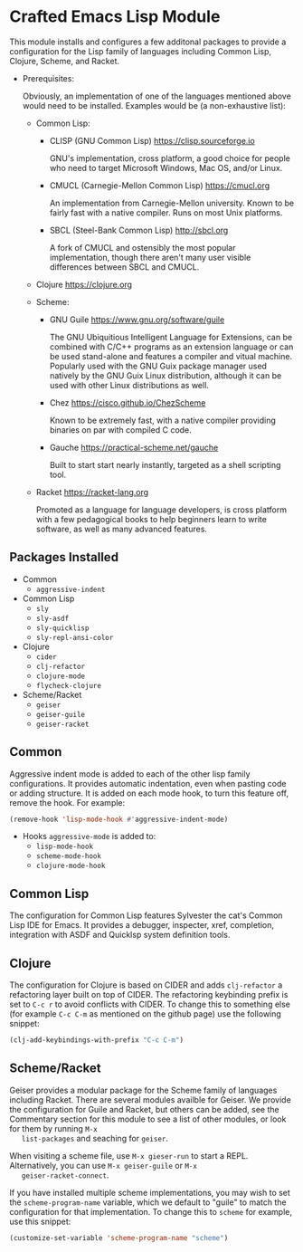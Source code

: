 * Crafted Emacs Lisp Module

  This module installs and configures a few additonal packages to
  provide a configuration for the Lisp family of languages including
  Common Lisp, Clojure, Scheme, and Racket.

  - Prerequisites:

    Obviously, an implementation of one of the languages mentioned
    above would need to be installed. Examples would be (a
    non-exhaustive list):

    + Common Lisp:
      * CLISP (GNU Common Lisp) [[https://clisp.sourceforge.io]]

        GNU's implementation, cross platform, a good choice for people
        who need to target Microsoft Windows, Mac OS, and/or Linux.

      * CMUCL (Carnegie-Mellon Common Lisp) [[https://cmucl.org]]

        An implementation from Carnegie-Mellon university. Known to be
        fairly fast with a native compiler. Runs on most Unix
        platforms.

      * SBCL (Steel-Bank Common Lisp) [[http://sbcl.org]]

        A fork of CMUCL and ostensibly the most popular
        implementation, though there aren't many user visible
        differences between SBCL and CMUCL.

    + Clojure [[https://clojure.org]]

    + Scheme:
      * GNU Guile [[https://www.gnu.org/software/guile]]

        The GNU Ubiquitious Intelligent Language for Extensions, can
        be combined with C/C++ programs as an extension language or
        can be used stand-alone and features a compiler and vitual
        machine. Popularly used with the GNU Guix package manager used
        natively by the GNU Guix Linux distribution, although it can
        be used with other Linux distributions as well.

      * Chez [[https://cisco.github.io/ChezScheme]]

        Known to be extremely fast, with a native compiler providing
        binaries on par with compiled C code.

      * Gauche [[https://practical-scheme.net/gauche]]

        Built to start start nearly instantly, targeted as a shell
        scripting tool.

    + Racket [[https://racket-lang.org]]

      Promoted as a language for language developers, is cross
      platform with a few pedagogical books to help beginners learn to
      write software, as well as many advanced features.

** Packages Installed

   - Common
     + =aggressive-indent=
   - Common Lisp
     + =sly=
     + =sly-asdf=
     + =sly-quicklisp=
     + =sly-repl-ansi-color=
   - Clojure
     + =cider=
     + =clj-refactor=
     + =clojure-mode=
     + =flycheck-clojure=
   - Scheme/Racket
     + =geiser=
     + =geiser-guile=
     + =geiser-racket=

** Common

   Aggressive indent mode is added to each of the other lisp family
   configurations. It provides automatic indentation, even when
   pasting code or adding structure. It is added on each mode hook, to
   turn this feature off, remove the hook. For example:

   #+begin_src emacs-lisp
     (remove-hook 'lisp-mode-hook #'aggressive-indent-mode)
   #+end_src

   - Hooks =aggressive-mode= is added to:
     - =lisp-mode-hook=
     - =scheme-mode-hook=
     - =clojure-mode-hook=

** Common Lisp

   The configuration for Common Lisp features Sylvester the cat's
   Common Lisp IDE for Emacs. It provides a debugger, inspecter, xref,
   completion, integration with ASDF and Quicklsp system definition
   tools.

** Clojure

   The configuration for Clojure is based on CIDER and adds
   =clj-refactor= a refactoring layer built on top of CIDER. The
   refactoring keybinding prefix is set to =C-c r= to avoid conflicts
   with CIDER. To change this to something else (for example =C-c C-m=
   as mentioned on the github page) use the following snippet:

   #+begin_src emacs-lisp
     (clj-add-keybindings-with-prefix "C-c C-m")
   #+end_src

** Scheme/Racket

   Geiser provides a modular package for the Scheme family of
   languages including Racket. There are several modules availble for
   Geiser. We provide the configuration for Guile and Racket, but
   others can be added, see the Commentary section for this module to
   see a list of other modules, or look for them by running =M-x
   list-packages= and seaching for =geiser=.

   When visiting a scheme file, use =M-x gieser-run= to start a
   REPL. Alternatively, you can use =M-x geiser-guile= or =M-x
   geiser-racket-connect=.

   If you have installed multiple scheme implementations, you may wish
   to set the =scheme-program-name= variable, which we default to
   "guile" to match the configuration for that implementation. To
   change this to =scheme= for example, use this snippet:

   #+begin_src emacs-lisp
     (customize-set-variable 'scheme-program-name "scheme")
   #+end_src
